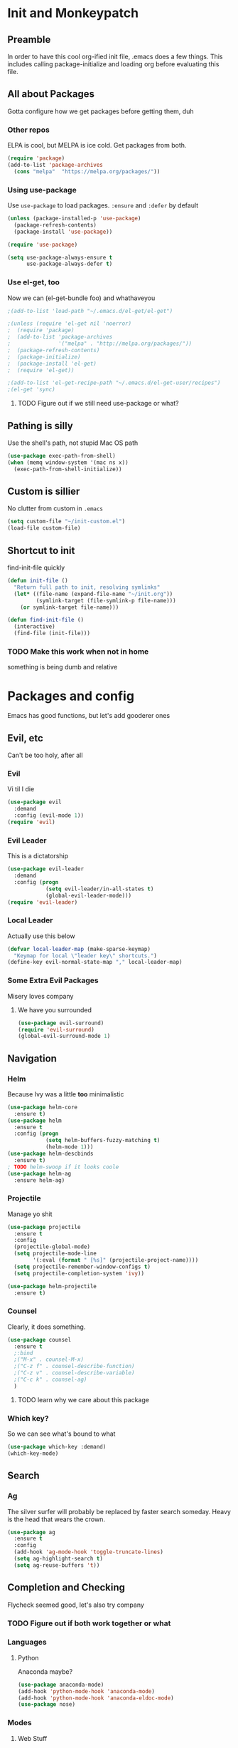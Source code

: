 * Init and Monkeypatch
** Preamble
   In order to have this cool org-ified init file, .emacs does a few
things. This includes calling package-initialize and loading org before 
evaluating this file.
** All about Packages
   Gotta configure how we get packages before getting them, duh
*** Other repos
    ELPA is cool, but MELPA is ice cold. Get packages from both.
#+BEGIN_SRC emacs-lisp
  (require 'package)
  (add-to-list 'package-archives 
    (cons "melpa"  "https://melpa.org/packages/"))
#+END_SRC
*** Using use-package
    Use =use-package= to load packages. =:ensure= and =:defer= by default
#+BEGIN_SRC emacs-lisp
  (unless (package-installed-p 'use-package)
    (package-refresh-contents)
    (package-install 'use-package))
  
  (require 'use-package)

  (setq use-package-always-ensure t
        use-package-always-defer t)
#+END_SRC
*** Use el-get, too
    Now we can (el-get-bundle foo) and whathaveyou
#+BEGIN_SRC emacs-lisp
;(add-to-list 'load-path "~/.emacs.d/el-get/el-get")

;(unless (require 'el-get nil 'noerror)
;  (require 'package)
;  (add-to-list 'package-archives
;               '("melpa" . "http://melpa.org/packages/"))
;  (package-refresh-contents)
;  (package-initialize)
;  (package-install 'el-get)
;  (require 'el-get))
  
;(add-to-list 'el-get-recipe-path "~/.emacs.d/el-get-user/recipes")
;(el-get 'sync)
#+END_SRC
**** TODO Figure out if we still need use-package or what?
** Pathing is silly
   Use the shell's path, not stupid Mac OS path
#+BEGIN_SRC emacs-lisp
(use-package exec-path-from-shell)
(when (memq window-system '(mac ns x))
  (exec-path-from-shell-initialize))
#+END_SRC
** Custom is sillier
   No clutter from custom in =.emacs=
#+BEGIN_SRC emacs-lisp
  (setq custom-file "~/init-custom.el")
  (load-file custom-file)
#+END_SRC
** Shortcut to init
   find-init-file quickly
#+BEGIN_SRC emacs-lisp
  (defun init-file ()
    "Return full path to init, resolving symlinks"
    (let* ((file-name (expand-file-name "~/init.org"))
           (symlink-target (file-symlink-p file-name)))
      (or symlink-target file-name)))

  (defun find-init-file ()
    (interactive)
    (find-file (init-file)))
#+END_SRC
*** TODO Make this work when not in home 
    something is being dumb and relative
* Packages and config
  Emacs has good functions, but let's add gooderer ones
** Evil, etc
   Can't be too holy, after all
*** Evil
    Vi til I die
#+BEGIN_SRC emacs-lisp
  (use-package evil
    :demand
    :config (evil-mode 1))
  (require 'evil)
#+END_SRC
*** Evil Leader
    This is a dictatorship
#+BEGIN_SRC emacs-lisp
  (use-package evil-leader
    :demand
    :config (progn
              (setq evil-leader/in-all-states t)
              (global-evil-leader-mode)))
  (require 'evil-leader)
#+END_SRC
*** Local Leader
    Actually use this below
#+BEGIN_SRC emacs-lisp
  (defvar local-leader-map (make-sparse-keymap)
    "Keymap for local \"leader key\" shortcuts.")
  (define-key evil-normal-state-map "," local-leader-map)
#+END_SRC
*** Some Extra Evil Packages
    Misery loves company
**** We have you surrounded
#+BEGIN_SRC emacs-lisp
  (use-package evil-surround)
  (require 'evil-surround)
  (global-evil-surround-mode 1)
#+END_SRC
** Navigation
*** Helm
    Because Ivy was a little *too* minimalistic
#+BEGIN_SRC emacs-lisp
  (use-package helm-core
    :ensure t)
  (use-package helm
    :ensure t
    :config (progn
              (setq helm-buffers-fuzzy-matching t)
              (helm-mode 1)))
  (use-package helm-descbinds
    :ensure t)
  ; TODO helm-swoop if it looks coole
  (use-package helm-ag
    :ensure helm-ag)
    
#+END_SRC
*** Projectile
    Manage yo shit
#+BEGIN_SRC emacs-lisp
  (use-package projectile
    :ensure t
    :config
    (projectile-global-mode)
    (setq projectile-mode-line
          '(:eval (format " [%s]" (projectile-project-name))))
    (setq projectile-remember-window-configs t)
    (setq projectile-completion-system 'ivy))

  (use-package helm-projectile
    :ensure t)
#+END_SRC
*** Counsel
    Clearly, it does something.
#+BEGIN_SRC emacs-lisp
(use-package counsel
  :ensure t
  ;:bind
  ;("M-x" . counsel-M-x)
  ;("C-z f" . counsel-describe-function)
  ;("C-z v" . counsel-describe-variable)
  ;("C-c k" . counsel-ag)
  )
#+END_SRC
**** TODO learn why we care about this package
*** Which key?
    So we can see what's bound to what
#+BEGIN_SRC emacs-lisp
  (use-package which-key :demand)
  (which-key-mode)
#+END_SRC
** Search
*** Ag
    The silver surfer will probably be replaced by faster search someday.
Heavy is the head that wears the crown.
#+BEGIN_SRC emacs-lisp
(use-package ag
  :ensure t
  :config
  (add-hook 'ag-mode-hook 'toggle-truncate-lines)
  (setq ag-highlight-search t)
  (setq ag-reuse-buffers 't))
#+END_SRC
** Completion and Checking
   Flycheck seemed good, let's also try company
*** TODO Figure out if both work together or what
*** Languages
**** Python
     Anaconda maybe?
#+BEGIN_SRC emacs-lisp
  (use-package anaconda-mode)
  (add-hook 'python-mode-hook 'anaconda-mode)
  (add-hook 'python-mode-hook 'anaconda-eldoc-mode)
  (use-package nose)
#+END_SRC
*** Modes
**** Web Stuff
#+BEGIN_SRC emacs-lisp
  (use-package web-mode)
  (use-package mmm-mode)
#+END_SRC
*** Company
#+BEGIN_SRC emacs-lisp
  (use-package company-go
    :ensure t)

  (use-package company-jedi
    :ensure t)

  (use-package company
    :ensure t
    :diminish company-mode
    :init
    (add-hook 'after-init-hook 'global-company-mode)
    :bind
    ("M-/" . company-complete-common)
    :config
    (defun my/python-mode-hook ()
      (add-to-list 'company-backends 'company-jedi))
    (add-hook 'python-mode-hook 'my/python-mode-hook)
    (add-to-list 'company-backends 'company-go)
    (setq company-dabbrev-downcase nil))
#+END_SRC
*** Flycheck
#+BEGIN_SRC emacs-lisp
  (use-package flycheck
    :ensure t
    :config
    (setq flycheck-check-syntax-automatically '(mode-enabled save))
    (add-hook 'python-mode-hook 'flycheck-mode)
    (add-hook 'go-mode-hook 'flycheck-mode)
    (add-hook 'sh-mode-hook 'flycheck-mode)
    (add-hook 'rst-mode-hook 'flycheck-mode)
    (add-hook 'js-mode-hook 'flycheck-mode))
#+END_SRC
** Org
   Installed by bootstrap, hence the cool org-ified init file.
*** Make Org Evil
#+BEGIN_SRC emacs-lisp
  (use-package evil-org
    :ensure t
    :after org
    :config
    (add-hook 'org-mode-hook 'evil-org-mode)
    (add-hook 'evil-org-mode-hook
              (lambda ()
                (evil-org-set-key-theme))))
  (add-hook 'org-mode-hook #'(lambda () (electric-indent-local-mode 0)))
  (add-hook 'org-mode-hook #'(lambda () (setq evil-auto-indent nil)))
#+END_SRC
*** Babel
    This should at least sorta make init.org fun to edit
#+BEGIN_SRC emacs-lisp
  (setq org-confirm-babel-evaluate #'(lambda (lang body)
    (not (or (string= lang "emacs-lisp")
             (string= lang "python")))))

  (org-babel-do-load-languages 
    'org-babel-load-languages
    '((emacs-lisp . t)
      (python . t)
      (ditaa . t)))
#+END_SRC
*** TODO Make paredit work in babel'd files
** Terminals
   Yay for shell
*** Terminals are like buffers, you need more than one
#+BEGIN_SRC emacs-lisp
  (use-package multi-term)
  (setq multi-term-program "/bin/zsh")
#+END_SRC
** VC
   You can't have holy evil without some amount of control
*** Magit
    Is awesome, use it.
#+BEGIN_SRC emacs-lisp
  (use-package magit)
  (use-package evil-magit
    :ensure t)
#+END_SRC
**** TODO Add git timemachine 
** Paredit and lisp thisgs
#+BEGIN_SRC emacs-lisp
  (use-package paredit)
  ; The below could use auditing and maybe expanding to make this file work with paredit too
  (autoload 'enable-paredit-mode "paredit" "Turn on pseudo-structural editing of Lisp code." t)
  (add-hook 'emacs-lisp-mode-hook       #'enable-paredit-mode)
  (add-hook 'eval-expression-minibuffer-setup-hook #'enable-paredit-mode)
  (add-hook 'ielm-mode-hook             #'enable-paredit-mode)
  (add-hook 'lisp-mode-hook             #'enable-paredit-mode)
  (add-hook 'lisp-interaction-mode-hook #'enable-paredit-mode)
  (add-hook 'scheme-mode-hook           #'enable-paredit-mode)
#+END_SRC
** Slack maybe?
#+BEGIN_SRC emacs-lisp
;(el-get-bundle slack)
;(use-package oauth2)
;(use-package websocket)
;(use-package request)
;(use-package circe)
;(use-package emojify)
;(use-package slack
;  :commands (slack-start)
;  :init
;  (setq slack-buffer-emojify t) ;; if you want to enable emoji, default nil
;  (setq slack-prefer-current-team t)
;  :config
;  (slack-register-team
;    :name "roverdotcom"
;    :default t
;    :client-id "3044291641.244028430790"
;    :client-secret "cceebfee26330ce5c056d3d3b1d34c2d"
;    :subscribed-channels '(
;      dilla komondors komondors-web ops tech
;      board-gaming catpeople rpg
;      basenjis goldador ibizans maremmas newfies ridgebacks
;      5th_floor_seattle craft-beer-kids gaming rover_pics roverdotcom
;      android app-reviews data deploys dilla-cx dilla-wiz ios mobile-support product rover-oss tech-emergency updates-data-model updates-product
;      yak-shaving)
;  )

  ;; (evil-define-key 'normal slack-info-mode-map
    ;; ",u" 'slack-room-update-messages)
  ;; (evil-define-key 'normal slack-mode-map
    ;; ",c" 'slack-buffer-kill
    ;; ",ra" 'slack-message-add-reaction
    ;; ",rr" 'slack-message-remove-reaction
    ;; ",rs" 'slack-message-show-reaction-users
    ;; ",pl" 'slack-room-pins-list
    ;; ",pa" 'slack-message-pins-add
    ;; ",pr" 'slack-message-pins-remove
    ;; ",mm" 'slack-message-write-another-buffer
    ;; ",me" 'slack-message-edit
    ;; ",md" 'slack-message-delete
    ;; ",u" 'slack-room-update-messages
    ;; ",2" 'slack-message-embed-mention
    ;; ",3" 'slack-message-embed-channel
    ;; "\C-n" 'slack-buffer-goto-next-message
    ;; "\C-p" 'slack-buffer-goto-prev-message)
   ;; (evil-define-key 'normal slack-edit-message-mode-map
    ;; ",k" 'slack-message-cancel-edit
    ;; ",s" 'slack-message-send-from-buffer
    ;; ",2" 'slack-message-embed-mention
    ;; ",3" 'slack-message-embed-channel)
;  )

;(use-package alert
;  :commands (alert)
;  :init
;  (setq alert-default-style 'notifier))
#+END_SRC

* Keybindings and whatnot
** Elect Evil Leader and its henchman M-x M-x
#+BEGIN_SRC emacs-lisp
  (evil-leader/set-leader "SPC")
  (evil-leader/set-key "SPC" 'execute-extended-command)
#+END_SRC
** Add the ability to name prefixes
   Blatantly stolen from spacemacs
#+BEGIN_SRC emacs-lisp
  (defun declare-named-prefix (prefix name &optional long-name)
    (let* ((command name)
           (full-prefix (concat evil-leader/leader " " prefix))
           (full-prefix-emacs (concat evil-leader/leader " " prefix))
           (full-prefix-lst (listify-key-sequence (kbd full-prefix)))
           (full-prefix-emacs-lst (listify-key-sequence
                                   (kbd full-prefix-emacs))))
      (unless long-name (setq long-name name))
      (which-key-declare-prefixes
        full-prefix-emacs (cons name long-name)
        full-prefix (cons name long-name)))) 

  ;; Not sure we need this 
  (put 'declare-named-prefix 'lisp-indent-function 'defun)
#+END_SRC
** Core Keybindings
   Help, etc
*** Help
#+BEGIN_SRC emacs-lisp
  (declare-named-prefix "h" "halp")
  (evil-leader/set-key "hh" 'help-command)
#+END_SRC
** Buffers
   Everything's a buffer, man
#+BEGIN_SRC emacs-lisp
  (declare-named-prefix "b" "buffers")
  (evil-leader/set-key "bb" 'buffer-menu)
#+END_SRC
** Files
   Every buffer on disk is a file, or something like that
#+BEGIN_SRC emacs-lisp
  (declare-named-prefix "f" "files")
  (evil-leader/set-key "ff" 'find-file)
#+END_SRC
** Dirs
   Directories are just files of files, but they are special
#+BEGIN_SRC emacs-lisp
  (declare-named-prefix "d" "directories")
  (evil-leader/set-key "dd" 'dired)
#+END_SRC
** Projectile
   Projectile will help you find stuff within a project, that's handy.
#+BEGIN_SRC emacs-lisp
  (declare-named-prefix "p" "Project")
  (evil-leader/set-key "pf" 'helm-projectile-find-file-dwim)
  (evil-leader/set-key "ps" 'helm-projectile-ag)
#+END_SRC
** Procs
   Processes are, like, buffers in action or maybe they're files come to 
life and maybe life is just a stream of ones, zeros, and the occasional 
null to keep it interesting and piss off the static typers?
#+BEGIN_SRC emacs-lisp
  (declare-named-prefix "P" "processes")
  (evil-leader/set-key "Pp" 'proced)
#+END_SRC
** Search
   If you can't find it, does it really exist?
#+BEGIN_SRC emacs-lisp
  (declare-named-prefix "s" "search")
  (evil-leader/set-key "sp" 'helm-projectile-ag)
  (evil-leader/set-key "sa" 'counsel-ag)
#+END_SRC
** Org
   This'll need a lot of work
#+BEGIN_SRC emacs-lisp
  (evil-leader/set-key-for-mode 'org-mode
    "TAB" 'org-cycle
    "t" 'org-todo)
#+END_SRC
*** TODO Add more org keys or use a package
** Magit
   Is really awesome
#+BEGIN_SRC emacs-lisp
(evil-leader/set-key "g" 'magit-status)
#+END_SRC
*** TODO Add hotkey for blame
*** TODO Make q quit in blame
** Lispy Things
   Probably move these somewhere else someday
#+BEGIN_SRC emacs-lisp
  (declare-named-prefix "l" "lisp")
  (evil-leader/set-key "ll" 'eval-last-sexp)
#+END_SRC

** Multiterm
#+BEGIN_SRC emacs-lisp
  (evil-leader/set-key "'" 'multi-term)

;(add-hook 'term-mode-hook
          ;(lambda ()
            ;(add-to-list 'term-bind-key-alist '(",p" . multi-term-prev))
            ;(add-to-list 'term-bind-key-alist '(",n" . multi-term-next))))
#+END_SRC
** Moar Keybindings
   Misc shit
#+BEGIN_SRC emacs-lisp
  (evil-leader/set-key "." 'find-init-file)
  ;; what's this for?
  (setq-default indent-tabs-mode nil)
#+END_SRC
*** TODO Move these somewhere better
* GUI, Theme and Font
  Nicer font, solarized, no GUI, statusbar
#+BEGIN_SRC emacs-lisp
;(use-package color-theme-sanityinc-solarized)
;(color-theme-sanityinc-solarized-light)
;(color-theme-sanityinc-solarized-dark)
(use-package github-modern-theme)
;(load-theme 'github-modern t)
(load-theme 'tango-dark t)

(set-face-attribute 'default nil
                    :family "Source Code Pro"
                    :height 160
                    :weight 'normal
                    :width 'normal)

(menu-bar-mode -1)
(toggle-scroll-bar -1)
(tool-bar-mode -1)

;; TODO MOve to packages area
(use-package smart-mode-line-powerline-theme)
(use-package smart-mode-line)
(setq sml/theme 'respectful)
(sml/setup)
#+END_SRC
